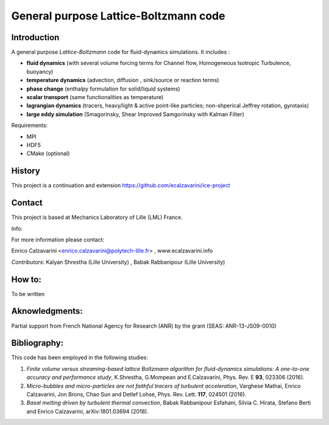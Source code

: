 =================
General purpose Lattice-Boltzmann code
=================

Introduction
============

A general purpose *Lattice-Boltzmann* code for fluid-dynamics simulations. It includes : 

- **fluid dynamics**  (with several volume forcing terms for Channel flow, Homogeneous Isotropic Turbulence, buoyancy)
- **temperature dynamics** (advection, diffusion , sink/source or reaction terms)
- **phase change** (enthalpy formulation for solid/liquid systems)
- **scalar transport** (same functionalities as temperature)
- **lagrangian dynamics** (tracers, heavy/light & active  point-like particles; non-shperical Jeffrey rotation, gyrotaxis)
- **large eddy simulation** (Smagorinsky, Shear Improved Samgorinsky with Kalman Filter)

Requirements:

- MPI 
- HDF5 
- CMake (optional)

History
=======

This project is a continuation and extension https://github.com/ecalzavarini/ice-project

Contact
=======
This project is based at Mechanics Laboratory of Lille (LML) France. 

Info: 

For more information please contact:

Enrico Calzavarini <enrico.calzavarini@polytech-lille.fr> , www.ecalzavarini.info

*Contributors*: Kalyan Shrestha (Lille University) , Babak Rabbanipour (Lille University)


How to: 
======
To be written

Aknowledgments:
======
Partial support from French National Agency for Research (ANR) by the grant (SEAS: ANR-13-JS09-0010)

Bibliography:
======
This code has been employed in the following studies:

1) *Finite volume versus streaming-based lattice Boltzmann algorithm for fluid-dynamics simulations: A one-to-one accuracy and performance study*, K.Shrestha, G.Mompean and E.Calzavarini, Phys. Rev. E **93**, 023306 (2016).

2) *Micro-bubbles and micro-particles are not faithful tracers of turbulent acceleration*, Varghese Mathai, Enrico Calzavarini,  Jon Brons, Chao Sun and Detlef Lohse, Phys. Rev. Lett. **117**, 024501 (2016).

3) *Basal melting driven by turbulent thermal convection*, Babak Rabbanipour Esfahani, Silvia C. Hirata, Stefano Berti and Enrico Calzavarini, arXiv:1801.03694 (2018).

